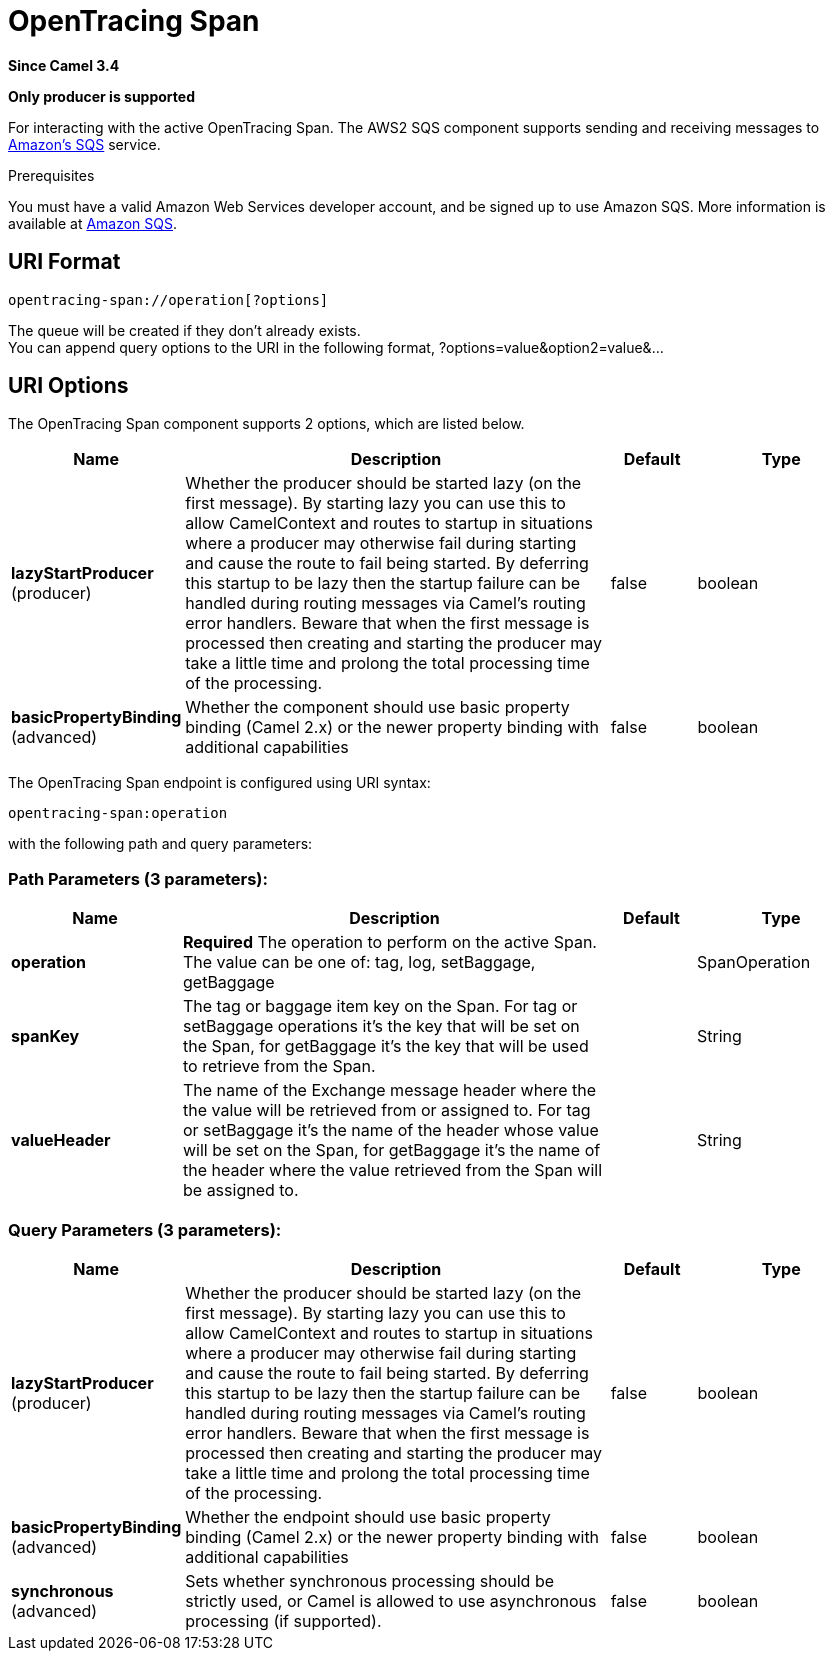 [[opentracing-span-component]]
= OpenTracing Span Component
:docTitle: OpenTracing Span
:artifactId: camel-opentracing
:description: Tagging and adding/retrieving baggage items from the active OpenTracing Span.
:since: 3.4
:supportLevel: Preview
:component-header: Only producer is supported

*Since Camel {since}*

*{component-header}*

For interacting with the active OpenTracing Span.
The AWS2 SQS component supports sending and receiving messages to
https://aws.amazon.com/sqs[Amazon's SQS] service.

Prerequisites

You must have a valid Amazon Web Services developer account, and be
signed up to use Amazon SQS. More information is available at
https://aws.amazon.com/sqs[Amazon SQS].



== URI Format

[source,java]
------------------------------
opentracing-span://operation[?options]
------------------------------

The queue will be created if they don't already exists. +
 You can append query options to the URI in the following format,
?options=value&option2=value&...



== URI Options

// component options: START
The OpenTracing Span component supports 2 options, which are listed below.



[width="100%",cols="2,5,^1,2",options="header"]
|===
| Name | Description | Default | Type
| *lazyStartProducer* (producer) | Whether the producer should be started lazy (on the first message). By starting lazy you can use this to allow CamelContext and routes to startup in situations where a producer may otherwise fail during starting and cause the route to fail being started. By deferring this startup to be lazy then the startup failure can be handled during routing messages via Camel's routing error handlers. Beware that when the first message is processed then creating and starting the producer may take a little time and prolong the total processing time of the processing. | false | boolean
| *basicPropertyBinding* (advanced) | Whether the component should use basic property binding (Camel 2.x) or the newer property binding with additional capabilities | false | boolean
|===
// component options: END


// endpoint options: START
The OpenTracing Span endpoint is configured using URI syntax:

----
opentracing-span:operation
----

with the following path and query parameters:

=== Path Parameters (3 parameters):


[width="100%",cols="2,5,^1,2",options="header"]
|===
| Name | Description | Default | Type
| *operation* | *Required* The operation to perform on the active Span. The value can be one of: tag, log, setBaggage, getBaggage |  | SpanOperation
| *spanKey* | The tag or baggage item key on the Span. For tag or setBaggage operations it's the key that will be set on the Span, for getBaggage it's the key that will be used to retrieve from the Span. |  | String
| *valueHeader* | The name of the Exchange message header where the the value will be retrieved from or assigned to. For tag or setBaggage it's the name of the header whose value will be set on the Span, for getBaggage it's the name of the header where the value retrieved from the Span will be assigned to. |  | String
|===


=== Query Parameters (3 parameters):


[width="100%",cols="2,5,^1,2",options="header"]
|===
| Name | Description | Default | Type
| *lazyStartProducer* (producer) | Whether the producer should be started lazy (on the first message). By starting lazy you can use this to allow CamelContext and routes to startup in situations where a producer may otherwise fail during starting and cause the route to fail being started. By deferring this startup to be lazy then the startup failure can be handled during routing messages via Camel's routing error handlers. Beware that when the first message is processed then creating and starting the producer may take a little time and prolong the total processing time of the processing. | false | boolean
| *basicPropertyBinding* (advanced) | Whether the endpoint should use basic property binding (Camel 2.x) or the newer property binding with additional capabilities | false | boolean
| *synchronous* (advanced) | Sets whether synchronous processing should be strictly used, or Camel is allowed to use asynchronous processing (if supported). | false | boolean
|===
// endpoint options: END

